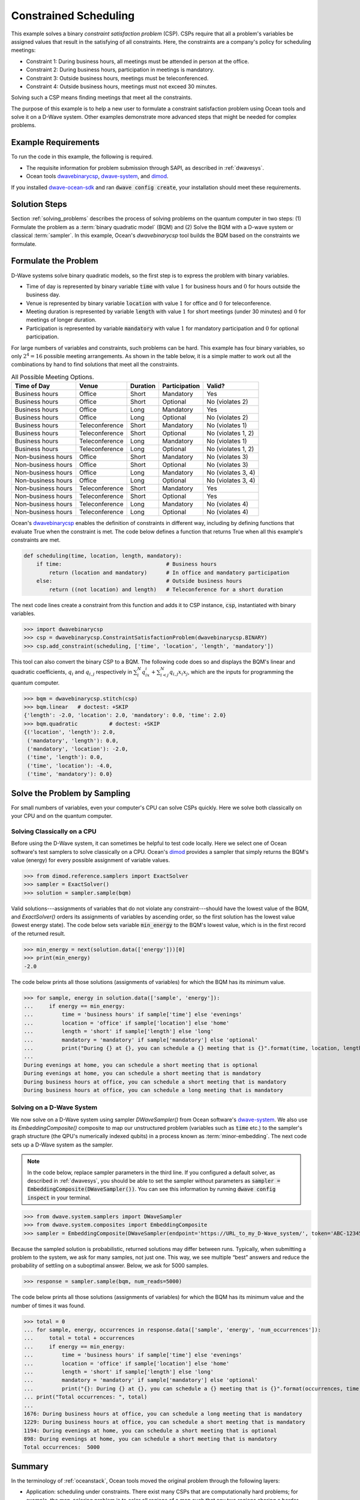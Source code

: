 .. _scheduling:

======================
Constrained Scheduling
======================

This example solves a binary *constraint satisfaction problem* (CSP). CSPs require that all
a problem's variables be assigned values that result in the satisfying of all constraints.
Here, the constraints are a company's policy for scheduling meetings:

* Constraint 1: During business hours, all meetings must be attended in person at the office.
* Constraint 2: During business hours, participation in meetings is mandatory.
* Constraint 3: Outside business hours, meetings must be teleconferenced.
* Constraint 4: Outside business hours, meetings must not exceed 30 minutes.

Solving such a CSP means finding meetings that meet all the constraints.

The purpose of this example is to help a new user to formulate a constraint satisfaction problem
using Ocean tools and solve it on a D-Wave system.
Other examples demonstrate more advanced steps that might be needed for
complex problems.

Example Requirements
====================

To run the code in this example, the following is required.

* The requisite information for problem submission through SAPI, as described in :ref:`dwavesys`.
* Ocean tools `dwavebinarycsp <http://dwavebinarycsp.readthedocs.io/en/latest/>`_\ ,
  `dwave-system <https://github.com/dwavesystems/dwave-system>`_\ ,
  and `dimod <https://github.com/dwavesystems/dimod>`_\ .

If you installed `dwave-ocean-sdk <https://github.com/dwavesystems/dwave-ocean-sdk>`_
and ran :code:`dwave config create`, your installation should meet these requirements.

Solution Steps
==============

Section :ref:`solving_problems` describes the process of solving problems on the quantum
computer in two steps: (1) Formulate the problem as a :term:`binary quadratic model` (BQM)
and (2) Solve the BQM with a D-wave system or classical :term:`sampler`. In this example,
Ocean's *dwavebinarycsp* tool builds the BQM based on the constraints we formulate.

Formulate the Problem
=====================

D-Wave systems solve binary quadratic models, so the first step is to express the problem
with binary variables.

* Time of day is represented by binary variable :code:`time` with value :math:`1` for business hours
  and :math:`0` for hours outside the business day.
* Venue is represented by binary variable :code:`location` with value :math:`1` for office
  and :math:`0` for teleconference.
* Meeting duration is represented by variable :code:`length` with value :math:`1` for short meetings
  (under 30 minutes) and :math:`0` for meetings of longer duration.
* Participation is represented by variable :code:`mandatory` with value :math:`1` for mandatory
  participation and :math:`0` for optional participation.

For large numbers of variables and constraints, such problems can be hard.
This example has four binary variables, so only :math:`2^4=16` possible meeting arrangements.
As shown in the table below, it is a simple matter to work out all the combinations by hand to
find solutions that meet all the constraints.

.. table:: All Possible Meeting Options.
   :name: MeetingOptions

   ====================  =================  ==============  ==================  =================
   **Time of Day**       **Venue**          **Duration**    **Participation**   **Valid?**
   ====================  =================  ==============  ==================  =================
   Business hours        Office             Short           Mandatory           Yes
   Business hours        Office             Short           Optional            No (violates 2)
   Business hours        Office             Long            Mandatory           Yes
   Business hours        Office             Long            Optional            No (violates 2)
   Business hours        Teleconference     Short           Mandatory           No (violates 1)
   Business hours        Teleconference     Short           Optional            No (violates 1, 2)
   Business hours        Teleconference     Long            Mandatory           No (violates 1)
   Business hours        Teleconference     Long            Optional            No (violates 1, 2)
   Non-business hours    Office             Short           Mandatory           No (violates 3)
   Non-business hours    Office             Short           Optional            No (violates 3)
   Non-business hours    Office             Long            Mandatory           No (violates 3, 4)
   Non-business hours    Office             Long            Optional            No (violates 3, 4)
   Non-business hours    Teleconference     Short           Mandatory           Yes
   Non-business hours    Teleconference     Short           Optional            Yes
   Non-business hours    Teleconference     Long            Mandatory           No (violates 4)
   Non-business hours    Teleconference     Long            Optional            No (violates 4)
   ====================  =================  ==============  ==================  =================

Ocean's `dwavebinarycsp <http://dwavebinarycsp.readthedocs.io/en/latest/>`_ enables the
definition of constraints in different way, including by defining functions that evaluate
True when the constraint is met. The code below defines a function that returns True when
all this example's constraints are met.

.. code-block:: python

   def scheduling(time, location, length, mandatory):
       if time:                                 # Business hours
           return (location and mandatory)      # In office and mandatory participation
       else:                                    # Outside business hours
           return ((not location) and length)   # Teleconference for a short duration

The next code lines create a constraint from this function and adds it to CSP instance,
:code:`csp`, instantiated with binary variables.

>>> import dwavebinarycsp
>>> csp = dwavebinarycsp.ConstraintSatisfactionProblem(dwavebinarycsp.BINARY)
>>> csp.add_constraint(scheduling, ['time', 'location', 'length', 'mandatory'])

This tool can also convert the binary CSP to a BQM. The following code does so and
displays the BQM's linear and quadratic coefficients, :math:`q_i` and :math:`q_{i,j}` respectively in
:math:`\sum_i^N q_ix_i + \sum_{i<j}^N q_{i,j}x_i  x_j`, which are the inputs for programming
the quantum computer.

>>> bqm = dwavebinarycsp.stitch(csp)
>>> bqm.linear   # doctest: +SKIP
{'length': -2.0, 'location': 2.0, 'mandatory': 0.0, 'time': 2.0}
>>> bqm.quadratic          # doctest: +SKIP
{('location', 'length'): 2.0,
 ('mandatory', 'length'): 0.0,
 ('mandatory', 'location'): -2.0,
 ('time', 'length'): 0.0,
 ('time', 'location'): -4.0,
 ('time', 'mandatory'): 0.0}

Solve the Problem by Sampling
=============================

For small numbers of variables, even your computer's CPU can solve CSPs
quickly. Here we solve both classically on your CPU and on the quantum computer.

Solving Classically on a CPU
----------------------------

Before using the D-Wave system, it can sometimes be helpful to test code locally.
Here we select one of Ocean software's test samplers to solve classically on a CPU.
Ocean's `dimod <https://github.com/dwavesystems/dimod>`_ provides a sampler that
simply returns the BQM's value (energy) for every possible assignment of variable values.

>>> from dimod.reference.samplers import ExactSolver
>>> sampler = ExactSolver()
>>> solution = sampler.sample(bqm)

Valid solutions---assignments of variables that do not violate any constraint---should
have the lowest value of the BQM, and *ExactSolver()* orders its assignments
of variables by ascending order, so the first solution has the lowest value (lowest
energy state). The code below sets variable :code:`min_energy` to the BQM's
lowest value, which is in the first record of the returned result.

>>> min_energy = next(solution.data(['energy']))[0]
>>> print(min_energy)
-2.0

The code below prints all those solutions (assignments of variables) for which the BQM has
its minimum value.

>>> for sample, energy in solution.data(['sample', 'energy']):
...     if energy == min_energy:
...         time = 'business hours' if sample['time'] else 'evenings'
...         location = 'office' if sample['location'] else 'home'
...         length = 'short' if sample['length'] else 'long'
...         mandatory = 'mandatory' if sample['mandatory'] else 'optional'
...         print("During {} at {}, you can schedule a {} meeting that is {}".format(time, location, length, mandatory))
...
During evenings at home, you can schedule a short meeting that is optional
During evenings at home, you can schedule a short meeting that is mandatory
During business hours at office, you can schedule a short meeting that is mandatory
During business hours at office, you can schedule a long meeting that is mandatory

Solving on a D-Wave System
--------------------------

We now solve on a D-Wave system using sampler *DWaveSampler()* from Ocean software's
`dwave-system <https://github.com/dwavesystems/dwave-system>`_\ . We also use
its *EmbeddingComposite()* composite to map our unstructured problem (variables
such as :code:`time` etc.) to the sampler's graph structure (the QPU's numerically
indexed qubits) in a process known as :term:`minor-embedding`. The next code sets up
a D-Wave system as the sampler.

.. note:: In the code below, replace sampler parameters in the third line. If
      you configured a default solver, as described in :ref:`dwavesys`, you
      should be able to set the sampler without parameters as
      :code:`sampler = EmbeddingComposite(DWaveSampler())`.
      You can see this information by running :code:`dwave config inspect` in your terminal.

>>> from dwave.system.samplers import DWaveSampler
>>> from dwave.system.composites import EmbeddingComposite
>>> sampler = EmbeddingComposite(DWaveSampler(endpoint='https://URL_to_my_D-Wave_system/', token='ABC-123456789012345678901234567890', solver='My_D-Wave_Solver'))

Because the sampled solution is probabilistic, returned solutions may differ between runs. Typically,
when submitting a problem to the system, we ask for many samples, not just one. This way, we see multiple
“best” answers and reduce the probability of settling on a suboptimal answer. Below, we
ask for 5000 samples.

>>> response = sampler.sample(bqm, num_reads=5000)

The code below prints all those solutions (assignments of variables) for which the BQM has
its minimum value and the number of times it was found.

>>> total = 0
... for sample, energy, occurrences in response.data(['sample', 'energy', 'num_occurrences']):
...     total = total + occurrences
...     if energy == min_energy:
...         time = 'business hours' if sample['time'] else 'evenings'
...         location = 'office' if sample['location'] else 'home'
...         length = 'short' if sample['length'] else 'long'
...         mandatory = 'mandatory' if sample['mandatory'] else 'optional'
...         print("{}: During {} at {}, you can schedule a {} meeting that is {}".format(occurrences, time, location, length, mandatory))
... print("Total occurrences: ", total)
...
1676: During business hours at office, you can schedule a long meeting that is mandatory
1229: During business hours at office, you can schedule a short meeting that is mandatory
1194: During evenings at home, you can schedule a short meeting that is optional
898: During evenings at home, you can schedule a short meeting that is mandatory
Total occurrences:  5000

Summary
=======

In the terminology of :ref:`oceanstack`\ , Ocean tools moved the original problem through the
following layers:

* Application: scheduling under constraints. There exist many CSPs that are computationally hard problems; for example, the
  map-coloring problem is to color all regions of a map such that any two regions sharing a border
  have different colors. The job-shop scheduling problem is to schedule multiple jobs done on several
  machines with constraints on the machines' execution of tasks.
* Method: constraint compilation.
* Sampler API: the Ocean tool builds a BQM with lowest values ("ground states") that
  correspond to assignments of variables that satisfy all constraints.
* Sampler: classical *ExactSolver()* and then *DWaveSampler()*.
* Compute resource: first a local CPU then a D-Wave system.
